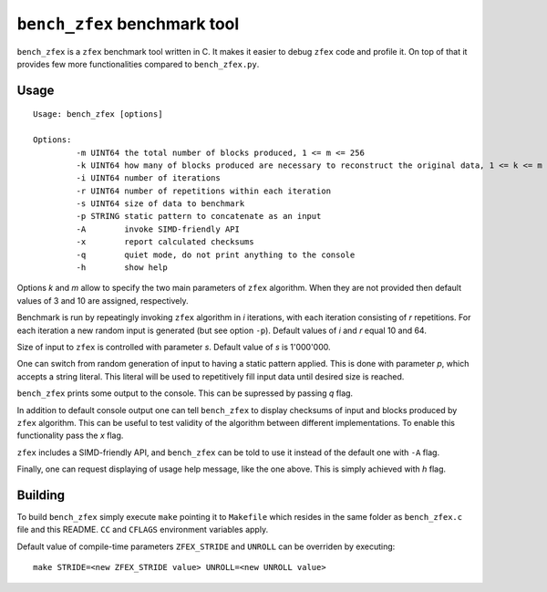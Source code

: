 ``bench_zfex`` benchmark tool
=============================

``bench_zfex`` is a ``zfex`` benchmark tool written in C. It makes it easier to debug
``zfex`` code and profile it. On top of that it provides few more functionalities compared
to ``bench_zfex.py``.

Usage
-----

::

  Usage: bench_zfex [options]

  Options:
           -m UINT64 the total number of blocks produced, 1 <= m <= 256
           -k UINT64 how many of blocks produced are necessary to reconstruct the original data, 1 <= k <= m
           -i UINT64 number of iterations
           -r UINT64 number of repetitions within each iteration
           -s UINT64 size of data to benchmark
           -p STRING static pattern to concatenate as an input
           -A        invoke SIMD-friendly API
           -x        report calculated checksums
           -q        quiet mode, do not print anything to the console
           -h        show help

Options `k` and `m` allow to specify the two main parameters of ``zfex`` algorithm. When they are not provided then default values of 3 and 10 are assigned, respectively.

Benchmark is run by repeatingly invoking ``zfex`` algorithm in `i` iterations, with each iteration consisting of `r` repetitions. For each iteration a new random input is generated (but see option ``-p``). Default values of `i` and `r` equal 10 and 64.

Size of input to ``zfex`` is controlled with parameter `s`. Default value of `s` is 1'000'000.

One can switch from random generation of input to having a static pattern applied. This is done with parameter `p`, which accepts a string literal. This literal will be used to repetitively fill input data until desired size is reached.

``bench_zfex`` prints some output to the console. This can be supressed by passing `q` flag.

In addition to default console output one can tell ``bench_zfex`` to display checksums of input and blocks produced by ``zfex`` algorithm. This can be useful to test validity of the algorithm between different implementations. To enable this functionality pass the `x` flag.

``zfex`` includes a SIMD-friendly API, and ``bench_zfex`` can be told to use it instead of
the default one with ``-A`` flag.

Finally, one can request displaying of usage help message, like the one above. This is simply achieved with `h` flag.

Building
--------

To build ``bench_zfex`` simply execute ``make`` pointing it to ``Makefile`` which resides in the same folder as ``bench_zfex.c`` file and this README. ``CC`` and ``CFLAGS`` environment variables apply.

Default value of compile-time parameters ``ZFEX_STRIDE`` and ``UNROLL`` can be overriden by executing:

::

  make STRIDE=<new ZFEX_STRIDE value> UNROLL=<new UNROLL value>
